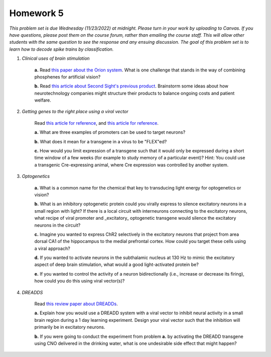 Homework 5
##########

*This problem set is due Wednesday (11/23/2022) at midnight. Please turn in your
work by uploading to Canvas. If you have questions, please post them on the
course forum, rather than emailing the course staff. This will allow other
students with the same question to see the response and any ensuing discussion.
The goal of this problem set is to learn how to decode spike trains
by classification.*

.. rst-class:: hwproblems


1. *Clinical uses of brain stimulation*

    **a.** Read `this paper about the Orion system <https://www.sciencedirect.com/science/article/pii/S1935861X22001851>`_.
    What is one challenge that stands in the way of combining phosphenes for artificial vision?

    **b.** Read `this article about Second Sight's previous product <https://spectrum.ieee.org/bionic-eye-obsolete>`_.
    Brainstorm some ideas about how neurotechnology companies might structure their products to balance
    ongoing costs and patient welfare.

2. *Getting genes to the right place using a viral vector*

    Read `this article for reference <https://www.sciencedirect.com/science/article/pii/S0165027020303289>`_, and
    `this article for reference <https://www.ncbi.nlm.nih.gov/pmc/articles/PMC5070417/>`_.

    **a.** What are three examples of promoters can be used to target neurons?

    **b.** What does it mean for a transgene in a virus to be "FLEX"ed?

    **c.** How would you limit expression of a transgene such that it would only be expressed during a
    short time window of a few weeks (for example to study memory of a particular event)?
    Hint: You could use a transgenic Cre-expressing animal, where Cre expression was controlled by another
    system.

3. *Optogenetics*

    **a.** What is a common name for the chemical that key to transducing light energy for optogenetics or vision?

    **b.** What is an inhibitory optogenetic protein could you virally express to silence excitatory neurons in a small region
    with light? If there is a local circuit with interneurons connecting to the excitatory neurons, what recipe of viral
    promoter and _excitatory_ optogenetic transgene would silence the excitatory neurons in the circuit?

    **c.** Imagine you wanted to express ChR2 selectively in the excitatory neurons that project from area dorsal CA1 of the
    hippocampus to the medial prefrontal cortex. How could you target these cells using a viral approach?

    **d.** If you wanted to activate neurons in the subthalamic nucleus at 130 Hz to mimic the excitatory aspect of deep
    brain stimulation, what would a good light-activated protein be?

    **e.** If you wanted to control the activity of a neuron bidirectionally (i.e., increase or decrease its firing),
    how could you do this using viral vector(s)?


4. *DREADDS*

    Read `this review paper about DREADDs <https://www.ncbi.nlm.nih.gov/pmc/articles/PMC4759656/>`_.

    **a.** Explain how you would use a DREADD system with a viral vector to inhibit neural activity in a small
    brain region during a 1 day learning experiment. Design your viral vector such that the inhibition will
    primarily be in excitatory neurons.

    **b.** If you were going to conduct the experiment from problem **a.** by activating the DREADD transgene
    using CNO delivered in the drinking water, what is one undesirable side effect that might happen?

